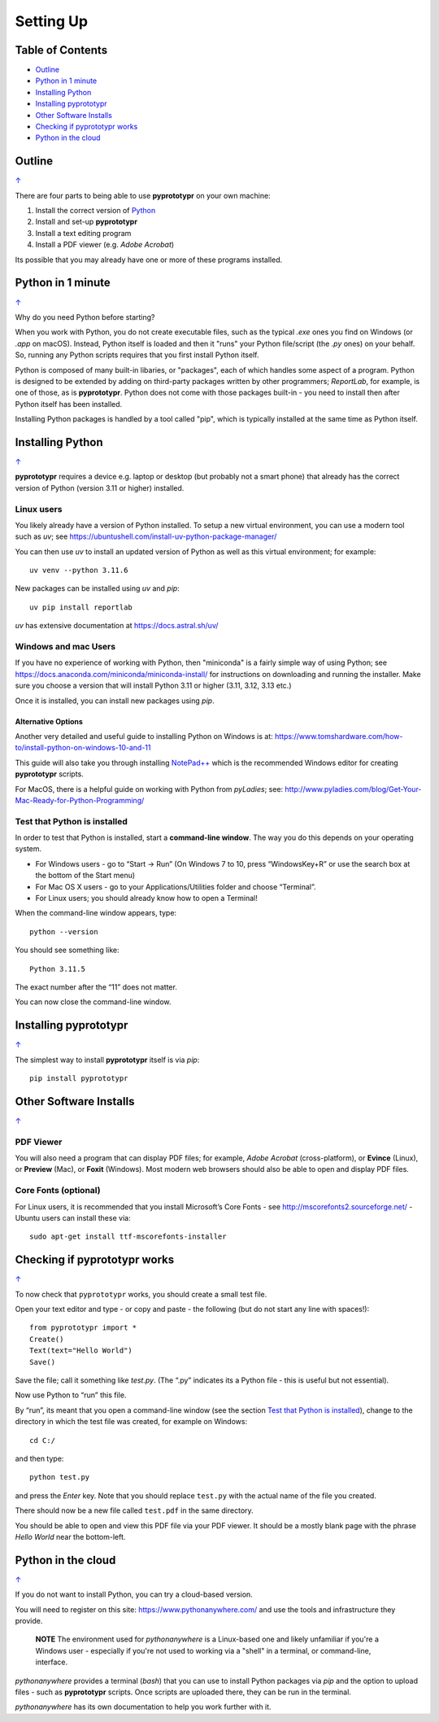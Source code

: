 ==========
Setting Up
==========

.. _pageIndex:

Table of Contents
=================

- `Outline`_
- `Python in 1 minute`_
- `Installing Python`_
- `Installing pyprototypr`_
- `Other Software Installs`_
- `Checking if pyprototypr works`_
- `Python in the cloud`_

Outline
=======
`↑ <pageIndex_>`_

There are four parts to being able to use **pyprototypr** on your own
machine:

1. Install the correct version of `Python <http://www.python.org>`_
2. Install and set-up **pyprototypr**
3. Install a text editing program
4. Install a PDF viewer (e.g. *Adobe Acrobat*)

Its possible that you may already have one or more of these programs installed.

Python in 1 minute
==================
`↑ <pageIndex_>`_

Why do you need Python before starting?

When you work with Python, you do not create executable files, such as the
typical `.exe` ones you find on Windows (or `.app` on macOS). Instead, Python
itself is loaded and then it "runs" your Python file/script (the `.py` ones)
on your behalf.  So, running any Python scripts requires that you first install
Python itself.

Python is composed of many built-in libaries, or "packages", each of which
handles some aspect of a program. Python is designed to be extended by adding
on third-party packages written by other programmers; `ReportLab`, for example,
is one of those, as is **pyprototypr**. Python does not come with those packages
built-in - you need to install then after Python itself has been installed.

Installing Python packages is handled by a tool called "pip", which is typically
installed at the same time as Python itself.

Installing Python
=================
`↑ <pageIndex_>`_

**pyprototypr** requires a device e.g. laptop or desktop (but probably
not a smart phone) that already has the correct version of Python
(version 3.11 or higher) installed.

Linux users
-----------

You likely already have a version of Python installed.  To setup a new virtual
environment, you can use a modern tool such as `uv`; see
https://ubuntushell.com/install-uv-python-package-manager/

You can then use `uv` to install an updated version of Python as well as this
virtual environment; for example::

    uv venv --python 3.11.6

New packages can be installed using `uv` and `pip`::

    uv pip install reportlab

`uv` has extensive documentation at https://docs.astral.sh/uv/

Windows and mac Users
---------------------

If you have no experience of working with Python, then "miniconda" is a fairly
simple way of using Python; see
https://docs.anaconda.com/miniconda/miniconda-install/ for instructions on
downloading and running the installer. Make sure you choose a version that will
install Python 3.11 or higher (3.11, 3.12, 3.13 etc.)

Once it is installed, you can install new packages using `pip`.

Alternative Options
~~~~~~~~~~~~~~~~~~~
Another very detailed and useful guide to installing Python on Windows is at:
https://www.tomshardware.com/how-to/install-python-on-windows-10-and-11

This guide will also take you through installing
`NotePad++ <https://notepad-plus-plus.org/>`_ which is the recommended
Windows editor for creating **pyprototypr** scripts.

For MacOS, there is a helpful guide on working with Python from
*pyLadies*; see:
http://www.pyladies.com/blog/Get-Your-Mac-Ready-for-Python-Programming/

Test that Python is installed
-----------------------------

In order to test that Python is installed, start a **command-line
window**. The way you do this depends on your operating system.

-  For Windows users - go to “Start -> Run” (On Windows 7 to 10, press
   “WindowsKey+R” or use the search box at the bottom of the Start menu)

-  For Mac OS X users - go to your Applications/Utilities folder and
   choose “Terminal”.

-  For Linux users; you should already know how to open a Terminal!

When the command-line window appears, type::

   python --version

You should see something like::

   Python 3.11.5

The exact number after the “11” does not matter.

You can now close the command-line window.

Installing **pyprototypr**
==========================
`↑ <pageIndex_>`_

The simplest way to install **pyprototypr** itself is via `pip`::

   pip install pyprototypr


Other Software Installs
=======================
`↑ <pageIndex_>`_

PDF Viewer
----------

You will also need a program that can display PDF files; for example,
*Adobe Acrobat* (cross-platform), or **Evince** (Linux), or **Preview**
(Mac), or **Foxit** (Windows). Most modern web browsers should also be
able to open and display PDF files.

Core Fonts (optional)
---------------------

For Linux users, it is recommended that you install Microsoft’s Core
Fonts - see http://mscorefonts2.sourceforge.net/ - Ubuntu users can
install these via::

   sudo apt-get install ttf-mscorefonts-installer

Checking if **pyprototypr** works
=================================
`↑ <pageIndex_>`_

To now check that ``pyprototypr`` works, you should create a small test
file.

Open your text editor and type - or copy and paste - the following (but do not start any line with spaces!)::

   from pyprototypr import *
   Create()
   Text(text="Hello World")
   Save()

Save the file; call it something like *test.py*. (The “.py” indicates
its a Python file - this is useful but not essential).

Now use Python to “run” this file.

By “run”, its meant that you open a command-line window (see the section
`Test that Python is installed`_), change to the directory in which the
test file was created, for example on Windows::

   cd C:/

and then type::

   python test.py

and press the *Enter* key. Note that you should replace ``test.py`` with
the actual name of the file you created.

There should now be a new file called ``test.pdf`` in the same
directory.

You should be able to open and view this PDF file via your PDF viewer.
It should be a mostly blank page with the phrase *Hello World* near the
bottom-left.


Python in the cloud
===================
`↑ <pageIndex_>`_

If you do not want to install Python, you can try a cloud-based version.

You will need to register on this site: https://www.pythonanywhere.com/ and
use the tools and infrastructure they provide.

    **NOTE** The environment used for `pythonanywhere` is a Linux-based one
    and likely unfamiliar if you're a Windows user - especially if you're not
    used to working via a "shell" in a terminal, or command-line, interface.

*pythonanywhere* provides a terminal (`bash`) that you can use to install Python
packages via `pip` and the option to upload files - such as **pyprototypr**
scripts. Once scripts are uploaded there, they can be run in the terminal.

*pythonanywhere* has its own documentation to help you work further with it.
